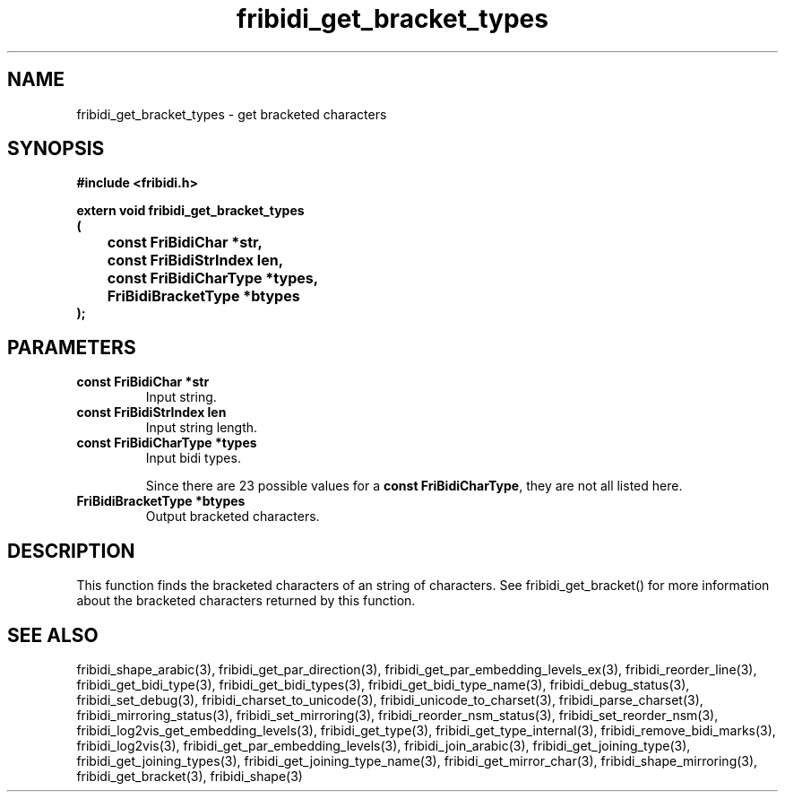 .\" WARNING! THIS FILE WAS GENERATED AUTOMATICALLY BY c2man!
.\" DO NOT EDIT! CHANGES MADE TO THIS FILE WILL BE LOST!
.TH "fribidi_get_bracket_types" 3 "20 July 2018" "c2man fribidi-brackets.h" "Programmer's Manual"
.SH "NAME"
fribidi_get_bracket_types \- get bracketed characters
.SH "SYNOPSIS"
.ft B
#include <fribidi.h>
.sp
extern void fribidi_get_bracket_types
.br
(
.br
	const FriBidiChar *str,
.br
	const FriBidiStrIndex len,
.br
	const FriBidiCharType *types,
.br
	FriBidiBracketType *btypes
.br
);
.ft R
.SH "PARAMETERS"
.TP
.B "const FriBidiChar *str"
Input string.
.TP
.B "const FriBidiStrIndex len"
Input string length.
.TP
.B "const FriBidiCharType *types"
Input bidi types.
.sp
Since there are 23 possible values for a \fBconst FriBidiCharType\fR, they are not all listed here.
.TP
.B "FriBidiBracketType *btypes"
Output bracketed characters.
.SH "DESCRIPTION"
This function finds the bracketed characters of an string of characters.
See fribidi_get_bracket() for more information about the bracketed
characters returned by this function.
.SH "SEE ALSO"
fribidi_shape_arabic(3),
fribidi_get_par_direction(3),
fribidi_get_par_embedding_levels_ex(3),
fribidi_reorder_line(3),
fribidi_get_bidi_type(3),
fribidi_get_bidi_types(3),
fribidi_get_bidi_type_name(3),
fribidi_debug_status(3),
fribidi_set_debug(3),
fribidi_charset_to_unicode(3),
fribidi_unicode_to_charset(3),
fribidi_parse_charset(3),
fribidi_mirroring_status(3),
fribidi_set_mirroring(3),
fribidi_reorder_nsm_status(3),
fribidi_set_reorder_nsm(3),
fribidi_log2vis_get_embedding_levels(3),
fribidi_get_type(3),
fribidi_get_type_internal(3),
fribidi_remove_bidi_marks(3),
fribidi_log2vis(3),
fribidi_get_par_embedding_levels(3),
fribidi_join_arabic(3),
fribidi_get_joining_type(3),
fribidi_get_joining_types(3),
fribidi_get_joining_type_name(3),
fribidi_get_mirror_char(3),
fribidi_shape_mirroring(3),
fribidi_get_bracket(3),
fribidi_shape(3)
